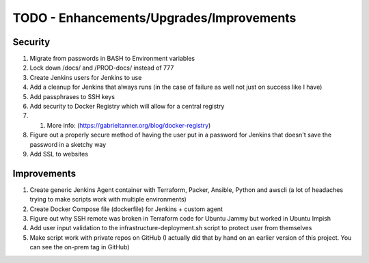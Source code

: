 

******************************************************
TODO - Enhancements/Upgrades/Improvements
******************************************************


Security
================

#. Migrate from passwords in BASH to Environment variables
#. Lock down /docs/ and /PROD-docs/ instead of 777
#. Create Jenkins users for Jenkins to use
#. Add a cleanup for Jenkins that always runs (in the case of failure as well not just on success like I have)
#. Add passphrases to SSH keys
#. Add security to Docker Registry which will allow for a central registry 
#. #. More info: (`https://gabrieltanner.org/blog/docker-registry <https://gabrieltanner.org/blog/docker-registry>`_)
#. Figure out a properly secure method of having the user put in a password for Jenkins that doesn't save the password in a sketchy way
#. Add SSL to websites



Improvements
================

#. Create generic Jenkins Agent container with Terraform, Packer, Ansible, Python and awscli (a lot of headaches trying to make scripts work with multiple environments)
#. Create Docker Compose file (dockerfile) for Jenkins + custom agent
#. Figure out why SSH remote was broken in Terraform code for Ubuntu Jammy but worked in Ubuntu Impish
#. Add user input validation to the infrastructure-deployment.sh script to protect user from themselves
#. Make script work with private repos on GitHub (I actually did that by hand on an earlier version of this project.  You can see the on-prem tag in GitHub)



